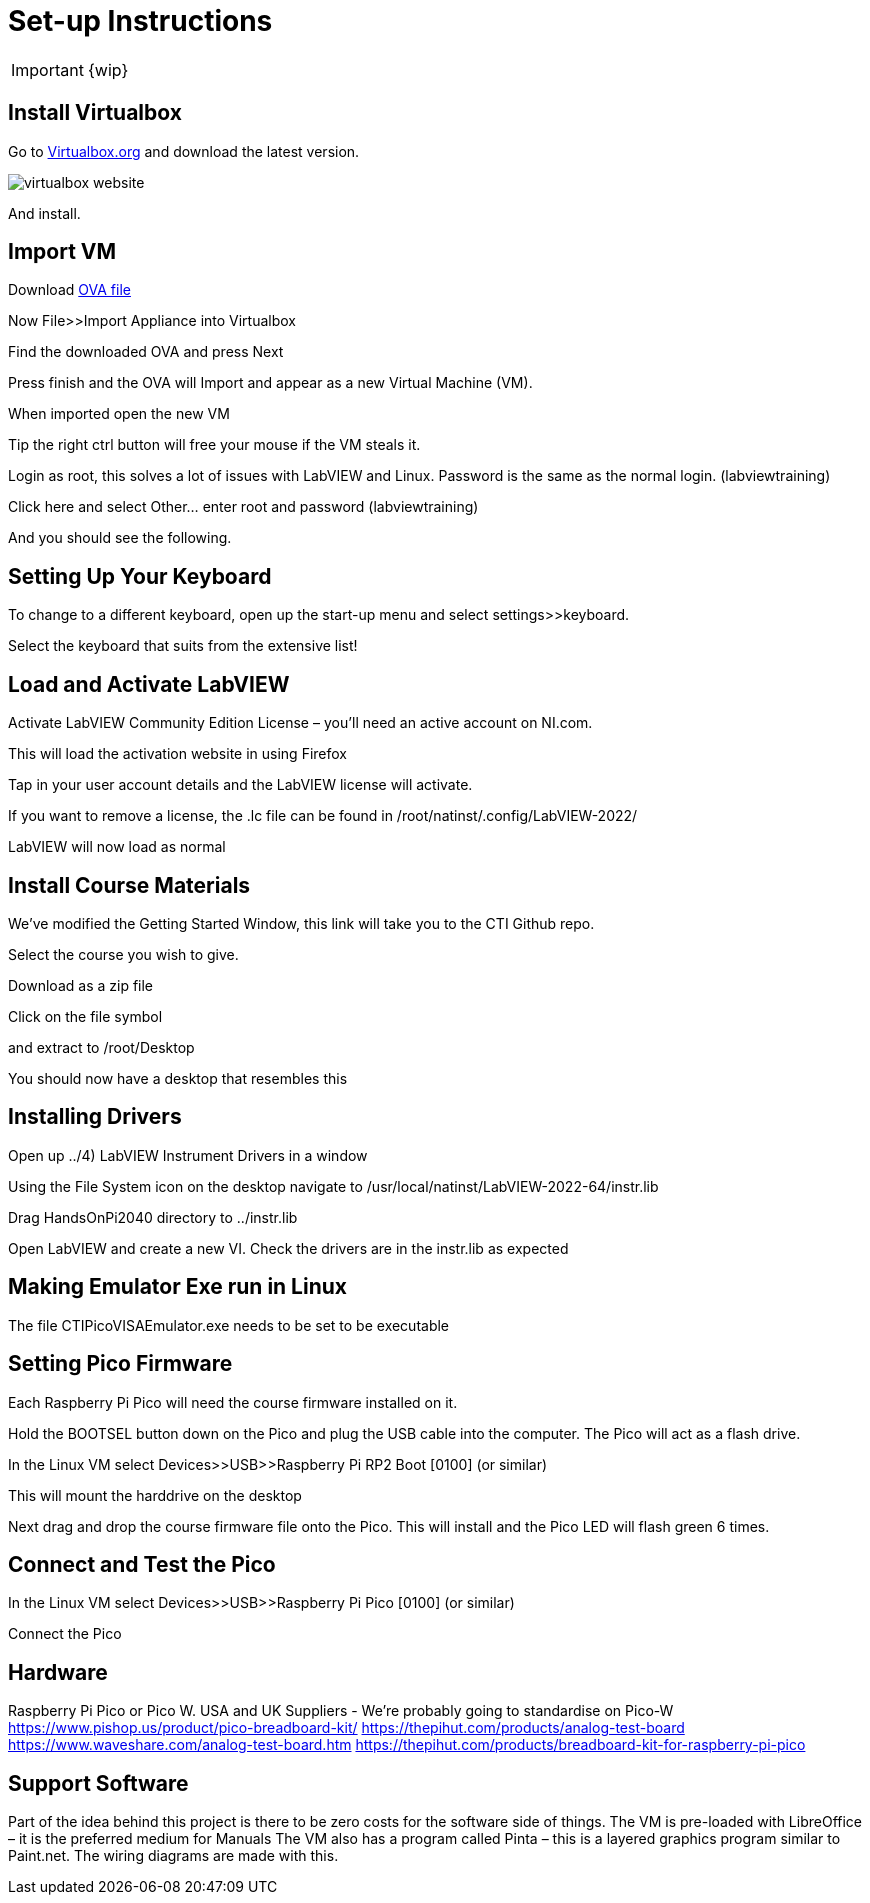 = Set-up Instructions

IMPORTANT: {wip}

== Install Virtualbox

Go to https://www.virtualbox.org/wiki/Downloads[Virtualbox.org] and download the latest version.

image::virtualbox-website.png[]

And install.

== Import VM
Download https://downloads.gcentral.org/vm/20231021_OpenSUSE_CTIBase.ova[OVA file]

Now File>>Import Appliance into Virtualbox  

Find the downloaded OVA and press Next


Press finish and the OVA will Import and appear as a new Virtual Machine (VM).


When imported open the new VM

Tip the right ctrl button will free your mouse if the VM steals it.

Login as root, this solves a lot of issues with LabVIEW and Linux. Password is the same as the normal login. (labviewtraining)



Click here and select Other… enter root and password (labviewtraining)


And you should see the following.


== Setting Up Your Keyboard

To change to a different keyboard, open up the start-up menu and select settings>>keyboard.

Select the keyboard that suits from the extensive list!


== Load and Activate LabVIEW

Activate LabVIEW Community Edition License – you’ll need an active account on NI.com.

This will load the activation website in using Firefox


Tap in your user account details and the LabVIEW license will activate.

If you want to remove a license, the .lc file can be found in /root/natinst/.config/LabVIEW-2022/

LabVIEW will now load as normal

== Install Course Materials

 

We’ve modified the Getting Started Window, this link will take you to the CTI Github repo.


Select the course you wish to give.

Download as a zip file

Click on the file symbol


and extract to /root/Desktop


You should now have a desktop that resembles this


== Installing Drivers


Open up ../4) LabVIEW Instrument Drivers in a window

Using the File System icon on the desktop navigate to /usr/local/natinst/LabVIEW-2022-64/instr.lib

Drag HandsOnPi2040 directory to ../instr.lib


Open LabVIEW and create a new VI. Check the drivers are in the instr.lib as expected




== Making Emulator Exe run in Linux


The file CTIPicoVISAEmulator.exe needs to be set to be executable

== Setting Pico Firmware


Each  Raspberry Pi Pico will need the course firmware installed on it.

Hold the BOOTSEL button down on the Pico and plug the USB cable into the computer. The Pico will act as a flash drive.



In the Linux VM select Devices>>USB>>Raspberry Pi RP2 Boot [0100] (or similar)


This will mount the harddrive on the desktop


Next drag and drop the course firmware file onto the Pico. This will install and the Pico LED will flash green 6 times.


== Connect and Test the Pico


In the Linux VM select Devices>>USB>>Raspberry Pi Pico [0100] (or similar)

Connect the Pico


== Hardware

Raspberry Pi Pico or Pico W.
USA and UK Suppliers - We're probably going to standardise on Pico-W
https://www.pishop.us/product/pico-breadboard-kit/
https://thepihut.com/products/analog-test-board
https://www.waveshare.com/analog-test-board.htm
https://thepihut.com/products/breadboard-kit-for-raspberry-pi-pico


== Support Software


Part of the idea behind this project is there to be zero costs for the software side of things.
The VM is pre-loaded with LibreOffice – it is the preferred medium for Manuals
The VM also has a program called Pinta – this is a layered graphics program similar to Paint.net. The wiring diagrams are made with this.
